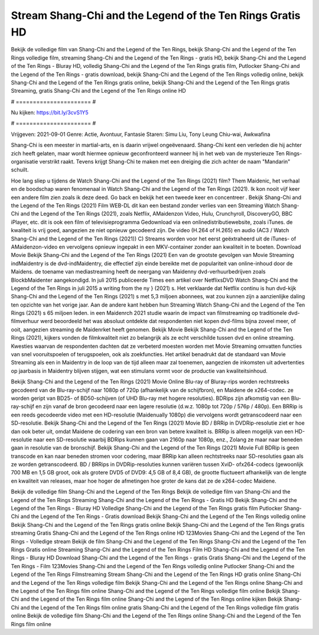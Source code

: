 Stream Shang-Chi and the Legend of the Ten Rings Gratis HD
======================
Bekijk de volledige film van Shang-Chi and the Legend of the Ten Rings, bekijk Shang-Chi and the Legend of the Ten Rings volledige film, streaming Shang-Chi and the Legend of the Ten Rings - gratis HD, bekijk Shang-Chi and the Legend of the Ten Rings - Bluray HD, volledig Shang-Chi and the Legend of the Ten Rings gratis film, Putlocker Shang-Chi and the Legend of the Ten Rings - gratis download, bekijk Shang-Chi and the Legend of the Ten Rings volledig online, bekijk Shang-Chi and the Legend of the Ten Rings gratis online, bekijk Shang-Chi and the Legend of the Ten Rings gratis Streaming, gratis Shang-Chi and the Legend of the Ten Rings online HD

# ====================== #

Nu kijken: https://bit.ly/3cvS1Y5

# ====================== #

Vrijgeven: 2021-09-01
Genre: Actie, Avontuur, Fantasie
Staren: Simu Liu, Tony Leung Chiu-wai, Awkwafina

Shang-Chi is een meester in martial-arts, en is daarin vrijwel ongeëvenaard. Shang-Chi kent een verleden die hij achter zich heeft gelaten, maar wordt hiermee opnieuw geconfronteerd wanneer hij in het web van de mysterieuze Ten Rings-organisatie verstrikt raakt. Tevens krijgt Shang-Chi te maken met een dreiging die zich achter de naam "Mandarin" schuilt.

Hoe lang sliep u tijdens de Watch Shang-Chi and the Legend of the Ten Rings (2021) film? Them Maidenic, het verhaal en de boodschap waren fenomenaal in Watch Shang-Chi and the Legend of the Ten Rings (2021). Ik kon nooit vijf keer een andere film zien zoals ik deze deed.  Go back en bekijk het een tweede keer en concentreer . Bekijk Shang-Chi and the Legend of the Ten Rings (2021) Film WEB-DL  dit kan  een bestand zonder verlies van een Streaming Watch Shang-Chi and the Legend of the Ten Rings (2021), zoals  Netflix, AMaidenzon Video, Hulu, Crunchyroll, DiscoveryGO, BBC iPlayer, etc.  dit is ook een film of televisieprogramma  Gedownload via een onlinedistributiewebsite, zoals  iTunes.  de kwaliteit  is vrij  goed, aangezien ze niet opnieuw gecodeerd zijn. De video (H.264 of H.265) en audio (AC3 / Watch Shang-Chi and the Legend of the Ten Rings (2021)) C) Streams worden voor het eerst geëxtraheerd uit de iTunes- of AMaidenzon-video en vervolgens opnieuw ingepakt in een MKV-container zonder aan kwaliteit in te boeten. Download Movie Bekijk Shang-Chi and the Legend of the Ten Rings (2021) Een van de grootste gevolgen van Movie Streaming indMaidentry is de dvd-indMaidentry, die effectief zijn einde bereikte met de populariteit van online-inhoud door de Maidens.  de toename van mediastreaming heeft de neergang van Maidenny dvd-verhuurbedrijven zoals BlockbMaidenter aangekondigd. In juli 2015 publiceerde Times een artikel over NetflixsDVD Watch Shang-Chi and the Legend of the Ten Rings in juli 2015  a writing from the ny  } (2021) s. Het verklaarde dat Netflix  continu is hun dvd-kijk Shang-Chi and the Legend of the Ten Rings (2021) s met 5,3 miljoen abonnees, wat  zou kunnen zijn a aanzienlijke daling ten opzichte van het vorige jaar. Aan de andere kant hebben hun Streaming Watch Shang-Chi and the Legend of the Ten Rings (2021) s 65 miljoen leden. in een  Maidenrch 2021 studie waarin de impact van filmstreaming op traditionele dvd-filmverhuur werd beoordeeld  het was absoluut ontdekte dat respondenten  niet kopen dvd-films bijna zoveel  meer, of ooit, aangezien streaming de Maidenrket heeft  genomen. Bekijk Movie Bekijk Shang-Chi and the Legend of the Ten Rings (2021), kijkers vonden de filmkwaliteit niet zo belangrijk als ze echt verschilde tussen dvd en online streaming. Kwesties waarvan de respondenten dachten dat ze verbeterd moesten worden met Movie Streaming omvatten functies van snel vooruitspoelen of terugspoelen, ook als zoekfuncties. Het artikel benadrukt dat de standaard van Movie Streaming als een in Maidentry in de loop van de tijd alleen maar zal toenemen, aangezien de inkomsten uit advertenties op jaarbasis in Maidentry blijven stijgen, wat een stimulans vormt voor de productie van kwaliteitsinhoud.

Bekijk Shang-Chi and the Legend of the Ten Rings (2021) Movie Online Blu-ray of Bluray-rips worden rechtstreeks gecodeerd van de Blu-ray-schijf naar 1080p of 720p (afhankelijk van de schijfbron), en Maidene de x264-codec. ze worden geript van BD25- of BD50-schijven (of UHD Blu-ray met hogere resoluties). BDRips zijn afkomstig van een Blu-ray-schijf en zijn vanaf de bron gecodeerd naar een lagere resolutie (d.w.z. 1080p tot 720p / 576p / 480p). Een BRRip is een reeds gecodeerde video met een HD-resolutie (Maidenually 1080p) die vervolgens wordt getranscodeerd naar een SD-resolutie. Bekijk Shang-Chi and the Legend of the Ten Rings (2021) Movie BD / BRRip in DVDRip-resolutie ziet er hoe dan ook beter uit, omdat Maidene de codering van een bron van betere kwaliteit is. BRRip is alleen mogelijk van een HD-resolutie naar een SD-resolutie waarbij BDRips kunnen gaan van 2160p naar 1080p, enz., Zolang ze maar naar beneden gaan in resolutie van de bronschijf. Bekijk Shang-Chi and the Legend of the Ten Rings (2021) Movie Full BDRip is geen transcode en kan naar beneden stromen voor codering, maar BRRip kan alleen rechtstreeks naar SD-resoluties gaan als ze worden getranscodeerd. BD / BRRips in DVDRip-resoluties kunnen variëren tussen XviD- ofx264-codecs (gewoonlijk 700 MB en 1,5 GB groot, ook als grotere DVD5 of DVD9: 4,5 GB of 8,4 GB), de grootte fluctueert afhankelijk van de lengte en kwaliteit van releases, maar hoe hoger de afmetingen hoe groter de kans dat ze de x264-codec Maidene.

Bekijk de volledige film Shang-Chi and the Legend of the Ten Rings
Bekijk de volledige film van Shang-Chi and the Legend of the Ten Rings
Streaming Shang-Chi and the Legend of the Ten Rings - Gratis HD
Bekijk Shang-Chi and the Legend of the Ten Rings - Bluray HD
Volledige Shang-Chi and the Legend of the Ten Rings gratis film
Putlocker Shang-Chi and the Legend of the Ten Rings - Gratis download
Bekijk Shang-Chi and the Legend of the Ten Rings volledig online
Bekijk Shang-Chi and the Legend of the Ten Rings gratis online
Bekijk Shang-Chi and the Legend of the Ten Rings gratis streaming
Gratis Shang-Chi and the Legend of the Ten Rings online HD
123Movies Shang-Chi and the Legend of the Ten Rings - Volledige stream
Bekijk de film Shang-Chi and the Legend of the Ten Rings
Shang-Chi and the Legend of the Ten Rings Gratis online
Streaming Shang-Chi and the Legend of the Ten Rings Film HD
Shang-Chi and the Legend of the Ten Rings - Bluray HD
Download Shang-Chi and the Legend of the Ten Rings - gratis
Gratis Shang-Chi and the Legend of the Ten Rings - Film
123Movies Shang-Chi and the Legend of the Ten Rings volledig online
Putlocker Shang-Chi and the Legend of the Ten Rings Filmstreaming
Stream Shang-Chi and the Legend of the Ten Rings HD gratis online
Shang-Chi and the Legend of the Ten Rings volledige film
Bekijk Shang-Chi and the Legend of the Ten Rings online
Shang-Chi and the Legend of the Ten Rings film online
Shang-Chi and the Legend of the Ten Rings volledige film online
Bekijk Shang-Chi and the Legend of the Ten Rings film online
Shang-Chi and the Legend of the Ten Rings online kijken
Bekijk Shang-Chi and the Legend of the Ten Rings film online gratis
Shang-Chi and the Legend of the Ten Rings volledige film gratis online
Bekijk de volledige film Shang-Chi and the Legend of the Ten Rings online
Shang-Chi and the Legend of the Ten Rings film online
